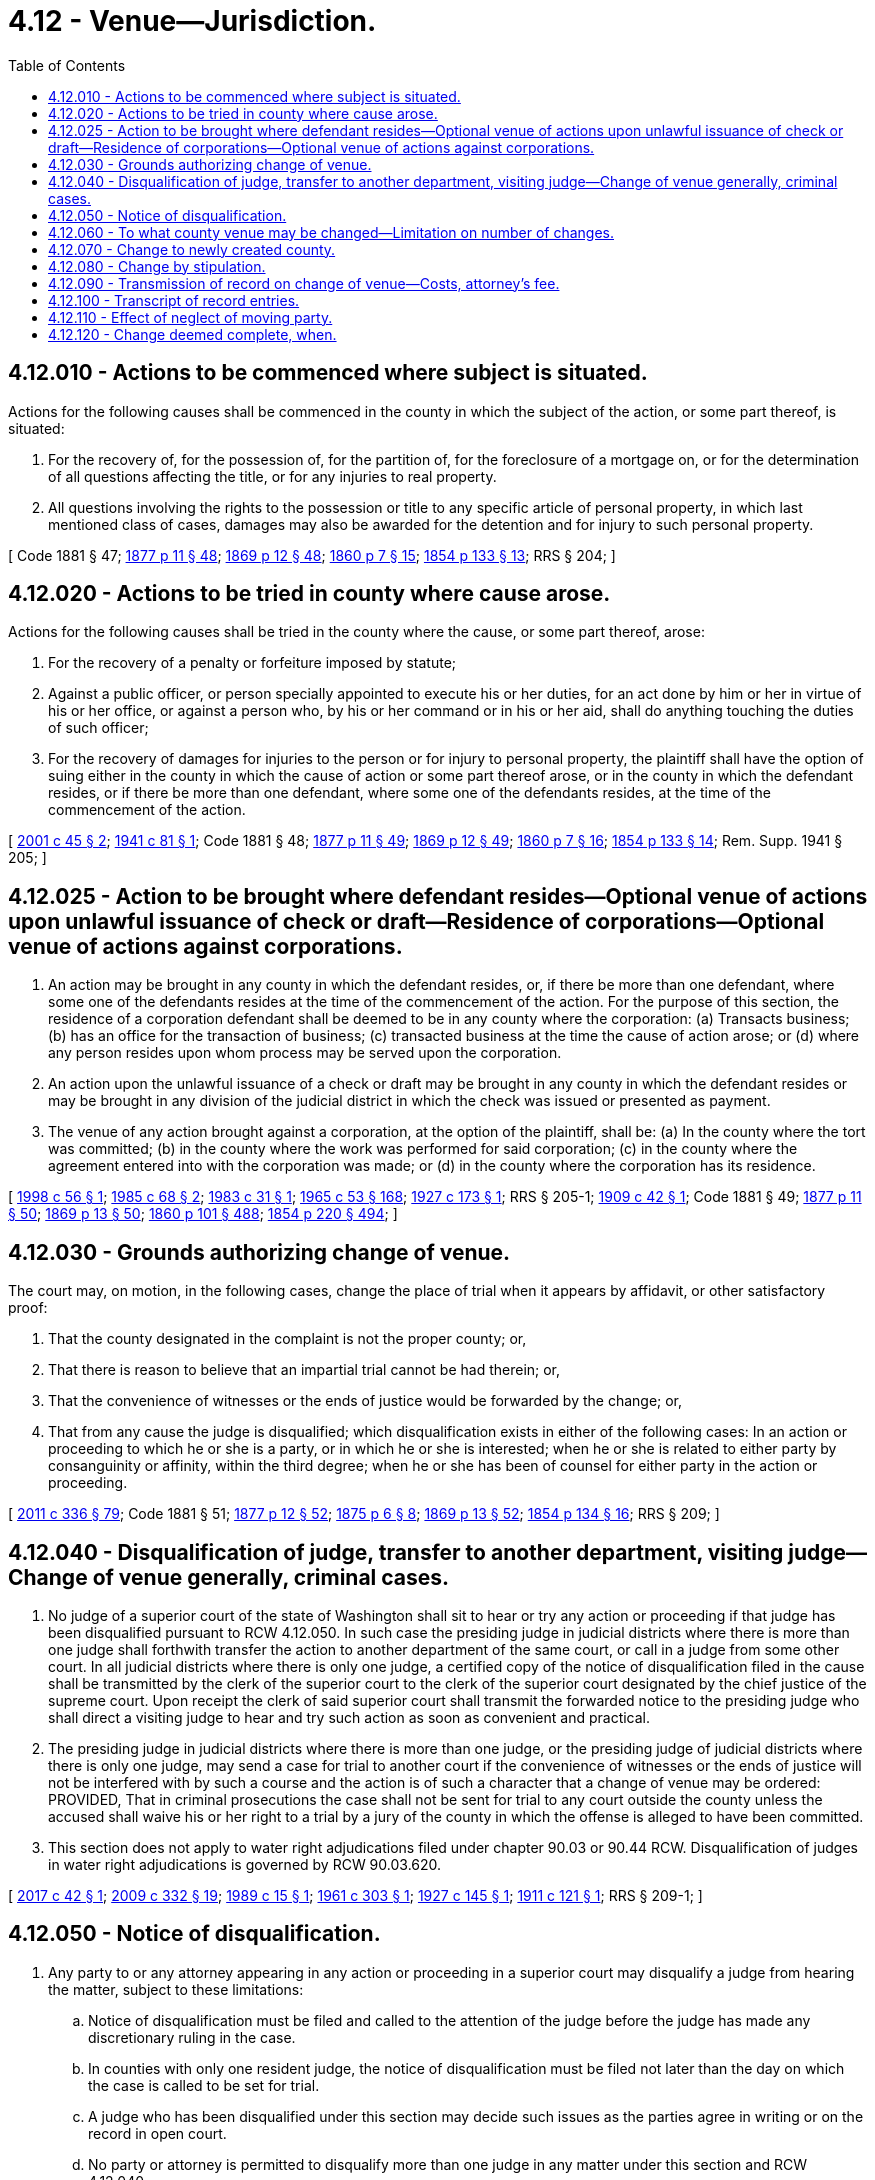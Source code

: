 = 4.12 - Venue—Jurisdiction.
:toc:

== 4.12.010 - Actions to be commenced where subject is situated.
Actions for the following causes shall be commenced in the county in which the subject of the action, or some part thereof, is situated:

. For the recovery of, for the possession of, for the partition of, for the foreclosure of a mortgage on, or for the determination of all questions affecting the title, or for any injuries to real property.

. All questions involving the rights to the possession or title to any specific article of personal property, in which last mentioned class of cases, damages may also be awarded for the detention and for injury to such personal property.

[ Code 1881 § 47; http://leg.wa.gov/CodeReviser/Pages/session_laws.aspx?cite=1877%20p%2011%20§%2048[1877 p 11 § 48]; http://leg.wa.gov/CodeReviser/Pages/session_laws.aspx?cite=1869%20p%2012%20§%2048[1869 p 12 § 48]; http://leg.wa.gov/CodeReviser/Pages/session_laws.aspx?cite=1860%20p%207%20§%2015[1860 p 7 § 15]; http://leg.wa.gov/CodeReviser/Pages/session_laws.aspx?cite=1854%20p%20133%20§%2013[1854 p 133 § 13]; RRS § 204; ]

== 4.12.020 - Actions to be tried in county where cause arose.
Actions for the following causes shall be tried in the county where the cause, or some part thereof, arose:

. For the recovery of a penalty or forfeiture imposed by statute;

. Against a public officer, or person specially appointed to execute his or her duties, for an act done by him or her in virtue of his or her office, or against a person who, by his or her command or in his or her aid, shall do anything touching the duties of such officer;

. For the recovery of damages for injuries to the person or for injury to personal property, the plaintiff shall have the option of suing either in the county in which the cause of action or some part thereof arose, or in the county in which the defendant resides, or if there be more than one defendant, where some one of the defendants resides, at the time of the commencement of the action.

[ http://lawfilesext.leg.wa.gov/biennium/2001-02/Pdf/Bills/Session%20Laws/Senate/5241-S.SL.pdf?cite=2001%20c%2045%20§%202[2001 c 45 § 2]; http://leg.wa.gov/CodeReviser/documents/sessionlaw/1941c81.pdf?cite=1941%20c%2081%20§%201[1941 c 81 § 1]; Code 1881 § 48; http://leg.wa.gov/CodeReviser/Pages/session_laws.aspx?cite=1877%20p%2011%20§%2049[1877 p 11 § 49]; http://leg.wa.gov/CodeReviser/Pages/session_laws.aspx?cite=1869%20p%2012%20§%2049[1869 p 12 § 49]; http://leg.wa.gov/CodeReviser/Pages/session_laws.aspx?cite=1860%20p%207%20§%2016[1860 p 7 § 16]; http://leg.wa.gov/CodeReviser/Pages/session_laws.aspx?cite=1854%20p%20133%20§%2014[1854 p 133 § 14]; Rem. Supp. 1941 § 205; ]

== 4.12.025 - Action to be brought where defendant resides—Optional venue of actions upon unlawful issuance of check or draft—Residence of corporations—Optional venue of actions against corporations.
. An action may be brought in any county in which the defendant resides, or, if there be more than one defendant, where some one of the defendants resides at the time of the commencement of the action. For the purpose of this section, the residence of a corporation defendant shall be deemed to be in any county where the corporation: (a) Transacts business; (b) has an office for the transaction of business; (c) transacted business at the time the cause of action arose; or (d) where any person resides upon whom process may be served upon the corporation.

. An action upon the unlawful issuance of a check or draft may be brought in any county in which the defendant resides or may be brought in any division of the judicial district in which the check was issued or presented as payment.

. The venue of any action brought against a corporation, at the option of the plaintiff, shall be: (a) In the county where the tort was committed; (b) in the county where the work was performed for said corporation; (c) in the county where the agreement entered into with the corporation was made; or (d) in the county where the corporation has its residence.

[ http://lawfilesext.leg.wa.gov/biennium/1997-98/Pdf/Bills/Session%20Laws/Senate/6299.SL.pdf?cite=1998%20c%2056%20§%201[1998 c 56 § 1]; http://leg.wa.gov/CodeReviser/documents/sessionlaw/1985c68.pdf?cite=1985%20c%2068%20§%202[1985 c 68 § 2]; http://leg.wa.gov/CodeReviser/documents/sessionlaw/1983c31.pdf?cite=1983%20c%2031%20§%201[1983 c 31 § 1]; http://leg.wa.gov/CodeReviser/documents/sessionlaw/1965c53.pdf?cite=1965%20c%2053%20§%20168[1965 c 53 § 168]; http://leg.wa.gov/CodeReviser/documents/sessionlaw/1927c173.pdf?cite=1927%20c%20173%20§%201[1927 c 173 § 1]; RRS § 205-1; http://leg.wa.gov/CodeReviser/documents/sessionlaw/1909c42.pdf?cite=1909%20c%2042%20§%201[1909 c 42 § 1]; Code 1881 § 49; http://leg.wa.gov/CodeReviser/Pages/session_laws.aspx?cite=1877%20p%2011%20§%2050[1877 p 11 § 50]; http://leg.wa.gov/CodeReviser/Pages/session_laws.aspx?cite=1869%20p%2013%20§%2050[1869 p 13 § 50]; http://leg.wa.gov/CodeReviser/Pages/session_laws.aspx?cite=1860%20p%20101%20§%20488[1860 p 101 § 488]; http://leg.wa.gov/CodeReviser/Pages/session_laws.aspx?cite=1854%20p%20220%20§%20494[1854 p 220 § 494]; ]

== 4.12.030 - Grounds authorizing change of venue.
The court may, on motion, in the following cases, change the place of trial when it appears by affidavit, or other satisfactory proof:

. That the county designated in the complaint is not the proper county; or,

. That there is reason to believe that an impartial trial cannot be had therein; or,

. That the convenience of witnesses or the ends of justice would be forwarded by the change; or,

. That from any cause the judge is disqualified; which disqualification exists in either of the following cases: In an action or proceeding to which he or she is a party, or in which he or she is interested; when he or she is related to either party by consanguinity or affinity, within the third degree; when he or she has been of counsel for either party in the action or proceeding.

[ http://lawfilesext.leg.wa.gov/biennium/2011-12/Pdf/Bills/Session%20Laws/Senate/5045.SL.pdf?cite=2011%20c%20336%20§%2079[2011 c 336 § 79]; Code 1881 § 51; http://leg.wa.gov/CodeReviser/Pages/session_laws.aspx?cite=1877%20p%2012%20§%2052[1877 p 12 § 52]; http://leg.wa.gov/CodeReviser/Pages/session_laws.aspx?cite=1875%20p%206%20§%208[1875 p 6 § 8]; http://leg.wa.gov/CodeReviser/Pages/session_laws.aspx?cite=1869%20p%2013%20§%2052[1869 p 13 § 52]; http://leg.wa.gov/CodeReviser/Pages/session_laws.aspx?cite=1854%20p%20134%20§%2016[1854 p 134 § 16]; RRS § 209; ]

== 4.12.040 - Disqualification of judge, transfer to another department, visiting judge—Change of venue generally, criminal cases.
. No judge of a superior court of the state of Washington shall sit to hear or try any action or proceeding if that judge has been disqualified pursuant to RCW 4.12.050. In such case the presiding judge in judicial districts where there is more than one judge shall forthwith transfer the action to another department of the same court, or call in a judge from some other court. In all judicial districts where there is only one judge, a certified copy of the notice of disqualification filed in the cause shall be transmitted by the clerk of the superior court to the clerk of the superior court designated by the chief justice of the supreme court. Upon receipt the clerk of said superior court shall transmit the forwarded notice to the presiding judge who shall direct a visiting judge to hear and try such action as soon as convenient and practical.

. The presiding judge in judicial districts where there is more than one judge, or the presiding judge of judicial districts where there is only one judge, may send a case for trial to another court if the convenience of witnesses or the ends of justice will not be interfered with by such a course and the action is of such a character that a change of venue may be ordered: PROVIDED, That in criminal prosecutions the case shall not be sent for trial to any court outside the county unless the accused shall waive his or her right to a trial by a jury of the county in which the offense is alleged to have been committed.

. This section does not apply to water right adjudications filed under chapter 90.03 or 90.44 RCW. Disqualification of judges in water right adjudications is governed by RCW 90.03.620.

[ http://lawfilesext.leg.wa.gov/biennium/2017-18/Pdf/Bills/Session%20Laws/Senate/5277-S.SL.pdf?cite=2017%20c%2042%20§%201[2017 c 42 § 1]; http://lawfilesext.leg.wa.gov/biennium/2009-10/Pdf/Bills/Session%20Laws/House/1571-S.SL.pdf?cite=2009%20c%20332%20§%2019[2009 c 332 § 19]; http://leg.wa.gov/CodeReviser/documents/sessionlaw/1989c15.pdf?cite=1989%20c%2015%20§%201[1989 c 15 § 1]; http://leg.wa.gov/CodeReviser/documents/sessionlaw/1961c303.pdf?cite=1961%20c%20303%20§%201[1961 c 303 § 1]; http://leg.wa.gov/CodeReviser/documents/sessionlaw/1927c145.pdf?cite=1927%20c%20145%20§%201[1927 c 145 § 1]; http://leg.wa.gov/CodeReviser/documents/sessionlaw/1911c121.pdf?cite=1911%20c%20121%20§%201[1911 c 121 § 1]; RRS § 209-1; ]

== 4.12.050 - Notice of disqualification.
. Any party to or any attorney appearing in any action or proceeding in a superior court may disqualify a judge from hearing the matter, subject to these limitations:

.. Notice of disqualification must be filed and called to the attention of the judge before the judge has made any discretionary ruling in the case.

.. In counties with only one resident judge, the notice of disqualification must be filed not later than the day on which the case is called to be set for trial.

.. A judge who has been disqualified under this section may decide such issues as the parties agree in writing or on the record in open court.

.. No party or attorney is permitted to disqualify more than one judge in any matter under this section and RCW 4.12.040.

. Even though they may involve discretion, the following actions by a judge do not cause the loss of the right to file a notice of disqualification against that judge: Arranging the calendar, setting a date for a hearing or trial, ruling on an agreed continuance, issuing an arrest warrant, presiding over criminal preliminary proceedings under CrR 3.2.1, arraigning the accused, fixing bail, and presiding over juvenile detention and release hearings under JuCR 7.3 and 7.4.

. This section does not apply to water right adjudications filed under chapter 90.03 or 90.44 RCW. Disqualification of judges in water right adjudications is governed by RCW 90.03.620.

[ http://lawfilesext.leg.wa.gov/biennium/2017-18/Pdf/Bills/Session%20Laws/Senate/5277-S.SL.pdf?cite=2017%20c%2042%20§%202[2017 c 42 § 2]; http://lawfilesext.leg.wa.gov/biennium/2009-10/Pdf/Bills/Session%20Laws/House/1571-S.SL.pdf?cite=2009%20c%20332%20§%2020[2009 c 332 § 20]; http://leg.wa.gov/CodeReviser/documents/sessionlaw/1941c148.pdf?cite=1941%20c%20148%20§%201[1941 c 148 § 1]; http://leg.wa.gov/CodeReviser/documents/sessionlaw/1927c145.pdf?cite=1927%20c%20145%20§%202[1927 c 145 § 2]; http://leg.wa.gov/CodeReviser/documents/sessionlaw/1911c121.pdf?cite=1911%20c%20121%20§%202[1911 c 121 § 2]; Rem. Supp. 1941 § 209-2; ]

== 4.12.060 - To what county venue may be changed—Limitation on number of changes.
If the motion for a change of the place of trial be allowed, the change shall be made to the county where the action ought to have been commenced, if it be for the cause mentioned in RCW 4.12.030(1), and in other cases to the most convenient county where the cause alleged does not exist. Neither party shall be entitled to more than one change of the place of trial, except for causes not in existence when the first change was allowed.

[ Code 1881 § 52; http://leg.wa.gov/CodeReviser/Pages/session_laws.aspx?cite=1877%20p%2012%20§%2053[1877 p 12 § 53]; http://leg.wa.gov/CodeReviser/Pages/session_laws.aspx?cite=1869%20p%2014%20§%2053[1869 p 14 § 53]; RRS § 210; ]

== 4.12.070 - Change to newly created county.
Any party in a civil action pending in the superior court in a county out of whose limits a new county, in whole or in part, has been created, may file with the clerk of such superior court an affidavit setting forth that he or she is a resident of such newly created county, and that the venue of such action is transitory, or that the venue of such action is local, and that it ought properly to be tried in such newly created county; and thereupon the clerk shall make out a transcript of the proceedings already had in such action in such superior court, and certify it under the seal of the court, and transmit such transcript, together with the papers on file in his or her office connected with such action, to the clerk of the superior court of such newly created county, wherein it shall be proceeded with as in other cases.

[ http://lawfilesext.leg.wa.gov/biennium/2011-12/Pdf/Bills/Session%20Laws/Senate/5045.SL.pdf?cite=2011%20c%20336%20§%2080[2011 c 336 § 80]; http://leg.wa.gov/CodeReviser/documents/sessionlaw/1891c33.pdf?cite=1891%20c%2033%20§%202[1891 c 33 § 2]; Code 1881 § 53; http://leg.wa.gov/CodeReviser/Pages/session_laws.aspx?cite=1877%20p%2012%20§%2054[1877 p 12 § 54]; http://leg.wa.gov/CodeReviser/Pages/session_laws.aspx?cite=1869%20p%2014%20§%2054[1869 p 14 § 54]; http://leg.wa.gov/CodeReviser/Pages/session_laws.aspx?cite=1854%20p%20377%20§%202[1854 p 377 § 2]; RRS § 211; ]

== 4.12.080 - Change by stipulation.
Notwithstanding the provisions of RCW 4.12.030 all the parties to the action by stipulation in writing or by consent in open court entered in the records may agree that the place of trial be changed to any county of the state, and thereupon the court must order the change agreed upon.

[ Code 1881 § 55; http://leg.wa.gov/CodeReviser/Pages/session_laws.aspx?cite=1877%20p%2013%20§%2056[1877 p 13 § 56]; RRS § 216; ]

== 4.12.090 - Transmission of record on change of venue—Costs, attorney's fee.
. When an order is made transferring an action or proceeding for trial, the clerk of the court must transmit the pleadings and papers therein to the court to which it is transferred and charge a fee as provided in RCW 36.18.016. The costs and fees thereof and of filing the papers anew must be paid by the party at whose instance the order was made, except in the cases mentioned in RCW 4.12.030(1), in which case the plaintiff shall pay costs of transfer and, in addition thereto, if the court finds that the plaintiff could have determined the county of proper venue with reasonable diligence, it shall order the plaintiff to pay the reasonable attorney's fee of the defendant for the changing of venue to the proper county. The court to which an action or proceeding is transferred has and exercises over the same the like jurisdiction as if it had been originally commenced therein.

. In acting on any motion for dismissal without prejudice in a case where a motion for change of venue under subsection (1) of this section has been made, the court shall, if it determines the motion for change of venue proper, determine the amount of attorney's fee properly to be awarded to defendant and, if the action be dismissed, the attorney's fee shall be a setoff against any claim subsequently brought on the same cause of action.

[ http://lawfilesext.leg.wa.gov/biennium/2005-06/Pdf/Bills/Session%20Laws/Senate/5454-S2.SL.pdf?cite=2005%20c%20457%20§%2011[2005 c 457 § 11]; http://leg.wa.gov/CodeReviser/documents/sessionlaw/1969ex1c144.pdf?cite=1969%20ex.s.%20c%20144%20§%201[1969 ex.s. c 144 § 1]; Code 1881 § 54; http://leg.wa.gov/CodeReviser/Pages/session_laws.aspx?cite=1877%20p%2012%20§%2055[1877 p 12 § 55]; http://leg.wa.gov/CodeReviser/Pages/session_laws.aspx?cite=1875%20p%207%20§%2010[1875 p 7 § 10]; 1869 p 14 §§ 55, 56; RRS § 215; ]

== 4.12.100 - Transcript of record entries.
The clerk of the court must also transmit with the original papers where an order is made changing the place of trial, a certified transcript of all record entries up to and including the order for such change.

[ Code 1881 § 58; http://leg.wa.gov/CodeReviser/Pages/session_laws.aspx?cite=1877%20p%2013%20§%2059[1877 p 13 § 59]; RRS § 219; ]

== 4.12.110 - Effect of neglect of moving party.
If such papers be not transmitted to the clerk of the proper court within the time prescribed in the order allowing the change, and the delay be caused by the act or omission of the party procuring the change, the adverse party, on motion to the court or judge thereof, may have the order vacated, and thereafter no other change of the place of trial shall be allowed to such party.

[ Code 1881 § 56; http://leg.wa.gov/CodeReviser/Pages/session_laws.aspx?cite=1877%20p%2013%20§%2057[1877 p 13 § 57]; http://leg.wa.gov/CodeReviser/Pages/session_laws.aspx?cite=1869%20p%2015%20§%2057[1869 p 15 § 57]; http://leg.wa.gov/CodeReviser/Pages/session_laws.aspx?cite=1854%20p%20135%20§%2021[1854 p 135 § 21]; RRS § 217; ]

== 4.12.120 - Change deemed complete, when.
Upon the filing of the papers with the clerk of the court to which the cause is transferred, the change of venue shall be deemed complete, and thereafter the action shall proceed as though it had been commenced in that court.

[ Code 1881 § 57; http://leg.wa.gov/CodeReviser/Pages/session_laws.aspx?cite=1877%20p%2013%20§%2058[1877 p 13 § 58]; http://leg.wa.gov/CodeReviser/Pages/session_laws.aspx?cite=1869%20p%2015%20§%2058[1869 p 15 § 58]; http://leg.wa.gov/CodeReviser/Pages/session_laws.aspx?cite=1854%20p%20135%20§%2022[1854 p 135 § 22]; RRS § 218; ]

